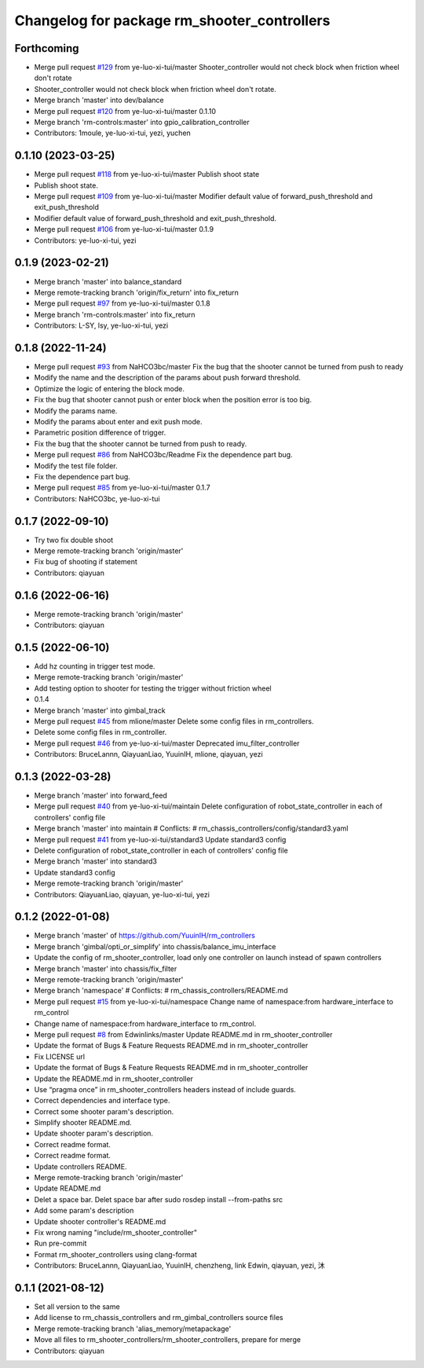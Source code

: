 ^^^^^^^^^^^^^^^^^^^^^^^^^^^^^^^^^^^^^^^^^^^^
Changelog for package rm_shooter_controllers
^^^^^^^^^^^^^^^^^^^^^^^^^^^^^^^^^^^^^^^^^^^^

Forthcoming
-----------
* Merge pull request `#129 <https://github.com/ye-luo-xi-tui/rm_controllers/issues/129>`_ from ye-luo-xi-tui/master
  Shooter_controller would not check block when friction wheel don't rotate
* Shooter_controller would not check block when friction wheel don't rotate.
* Merge branch 'master' into dev/balance
* Merge pull request `#120 <https://github.com/ye-luo-xi-tui/rm_controllers/issues/120>`_ from ye-luo-xi-tui/master
  0.1.10
* Merge branch 'rm-controls:master' into gpio_calibration_controller
* Contributors: 1moule, ye-luo-xi-tui, yezi, yuchen

0.1.10 (2023-03-25)
-------------------
* Merge pull request `#118 <https://github.com/ye-luo-xi-tui/rm_controllers/issues/118>`_ from ye-luo-xi-tui/master
  Publish shoot state
* Publish shoot state.
* Merge pull request `#109 <https://github.com/ye-luo-xi-tui/rm_controllers/issues/109>`_ from ye-luo-xi-tui/master
  Modifier default value of forward_push_threshold and exit_push_threshold
* Modifier default value of forward_push_threshold and exit_push_threshold.
* Merge pull request `#106 <https://github.com/ye-luo-xi-tui/rm_controllers/issues/106>`_ from ye-luo-xi-tui/master
  0.1.9
* Contributors: ye-luo-xi-tui, yezi

0.1.9 (2023-02-21)
------------------
* Merge branch 'master' into balance_standard
* Merge remote-tracking branch 'origin/fix_return' into fix_return
* Merge pull request `#97 <https://github.com/ye-luo-xi-tui/rm_controllers/issues/97>`_ from ye-luo-xi-tui/master
  0.1.8
* Merge branch 'rm-controls:master' into fix_return
* Contributors: L-SY, lsy, ye-luo-xi-tui, yezi

0.1.8 (2022-11-24)
------------------
* Merge pull request `#93 <https://github.com/ye-luo-xi-tui/rm_controllers/issues/93>`_ from NaHCO3bc/master
  Fix the bug that the shooter cannot be turned from push to ready
* Modify the name and the description of the params about push forward threshold.
* Optimize the logic of entering the block mode.
* Fix the bug that shooter cannot push or enter block when the position error is too big.
* Modify the params name.
* Modify the params about enter and exit push mode.
* Parametric position difference of trigger.
* Fix the bug that the shooter cannot be turned from push to ready.
* Merge pull request `#86 <https://github.com/ye-luo-xi-tui/rm_controllers/issues/86>`_ from NaHCO3bc/Readme
  Fix the dependence part bug.
* Modify the test file folder.
* Fix the dependence part bug.
* Merge pull request `#85 <https://github.com/ye-luo-xi-tui/rm_controllers/issues/85>`_ from ye-luo-xi-tui/master
  0.1.7
* Contributors: NaHCO3bc, ye-luo-xi-tui

0.1.7 (2022-09-10)
------------------
* Try two fix double shoot
* Merge remote-tracking branch 'origin/master'
* Fix bug of shooting if statement
* Contributors: qiayuan

0.1.6 (2022-06-16)
------------------
* Merge remote-tracking branch 'origin/master'
* Contributors: qiayuan

0.1.5 (2022-06-10)
------------------
* Add hz counting in trigger test mode.
* Merge remote-tracking branch 'origin/master'
* Add testing option to shooter for testing the trigger without friction wheel
* 0.1.4
* Merge branch 'master' into gimbal_track
* Merge pull request `#45 <https://github.com/ye-luo-xi-tui/rm_controllers/issues/45>`_ from mlione/master
  Delete some config files in rm_controllers.
* Delete some config files in rm_controller.
* Merge pull request `#46 <https://github.com/ye-luo-xi-tui/rm_controllers/issues/46>`_ from ye-luo-xi-tui/master
  Deprecated imu_filter_controller
* Contributors: BruceLannn, QiayuanLiao, YuuinIH, mlione, qiayuan, yezi

0.1.3 (2022-03-28)
------------------
* Merge branch 'master' into forward_feed
* Merge pull request `#40 <https://github.com/ye-luo-xi-tui/rm_controllers/issues/40>`_ from ye-luo-xi-tui/maintain
  Delete configuration of robot_state_controller in each of controllers' config file
* Merge branch 'master' into maintain
  # Conflicts:
  #	rm_chassis_controllers/config/standard3.yaml
* Merge pull request `#41 <https://github.com/ye-luo-xi-tui/rm_controllers/issues/41>`_ from ye-luo-xi-tui/standard3
  Update standard3 config
* Delete configuration of robot_state_controller in each of controllers' config file
* Merge branch 'master' into standard3
* Update standard3 config
* Merge remote-tracking branch 'origin/master'
* Contributors: QiayuanLiao, qiayuan, ye-luo-xi-tui, yezi

0.1.2 (2022-01-08)
------------------
* Merge branch 'master' of https://github.com/YuuinIH/rm_controllers
* Merge branch 'gimbal/opti_or_simplify' into chassis/balance_imu_interface
* Update the config of rm_shooter_controller, load only one controller on launch instead of spawn controllers
* Merge branch 'master' into chassis/fix_filter
* Merge remote-tracking branch 'origin/master'
* Merge branch 'namespace'
  # Conflicts:
  #	rm_chassis_controllers/README.md
* Merge pull request `#15 <https://github.com/rm-controls/rm_controllers/issues/15>`_ from ye-luo-xi-tui/namespace
  Change name of namespace:from hardware_interface to rm_control
* Change name of namespace:from hardware_interface to rm_control.
* Merge pull request `#8 <https://github.com/rm-controls/rm_controllers/issues/8>`_ from Edwinlinks/master
  Update README.md in rm_shooter_controller
* Update the format of Bugs & Feature Requests README.md in  rm_shooter_controller
* Fix LICENSE url
* Update the format of Bugs & Feature Requests README.md in rm_shooter_controller
* Update the README.md in rm_shooter_controller
* Use “pragma once” in rm_shooter_controllers headers instead of include guards.
* Correct dependencies and interface type.
* Correct some shooter param's description.
* Simplify shooter README.md.
* Update shooter param's description.
* Correct readme format.
* Correct readme format.
* Update controllers README.
* Merge remote-tracking branch 'origin/master'
* Update README.md
* Delet a space bar.
  Delet space bar after sudo rosdep install --from-paths src
* Add some param's description
* Update shooter controller's README.md
* Fix wrong naming "include/rm_shooter_controller"
* Run pre-commit
* Format rm_shooter_controllers using clang-format
* Contributors: BruceLannn, QiayuanLiao, YuuinIH, chenzheng, link Edwin, qiayuan, yezi, 沐

0.1.1 (2021-08-12)
------------------
* Set all version to the same
* Add license to rm_chassis_controllers and rm_gimbal_controllers source files
* Merge remote-tracking branch 'alias_memory/metapackage'
* Move all files to rm_shooter_controllers/rm_shooter_controllers, prepare for merge
* Contributors: qiayuan
